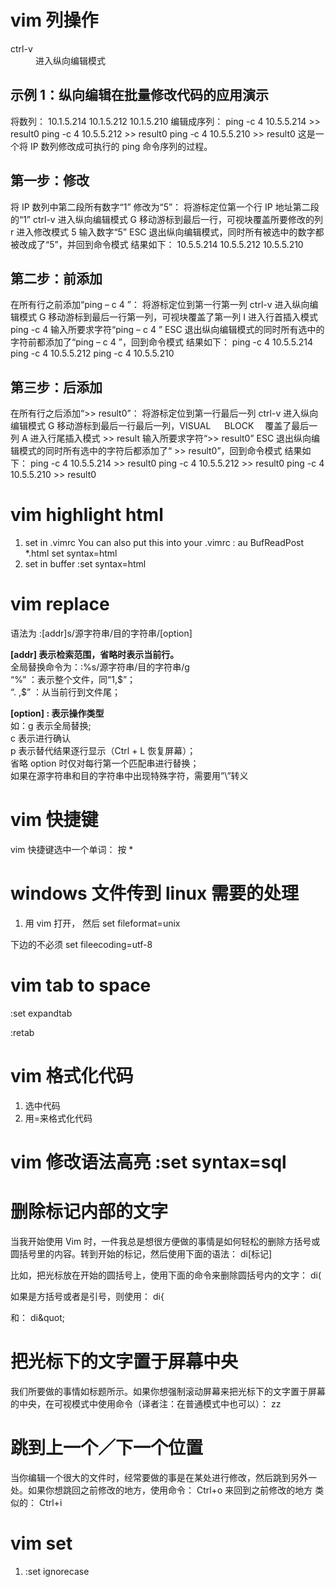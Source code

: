 * vim 列操作
  - ctrl-v :: 进入纵向编辑模式
  
** 示例 1：纵向编辑在批量修改代码的应用演示
     将数列：
      10.1.5.214 
      10.1.5.212 
      10.1.5.210
     编辑成序列：
      ping -c 4 10.5.5.214 >> result0 
      ping -c 4 10.5.5.212 >> result0 
      ping -c 4 10.5.5.210 >> result0
     这是一个将 IP 数列修改成可执行的 ping 命令序列的过程。
** 第一步：修改
     将 IP 数列中第二段所有数字“1” 修改为“5”：
     将游标定位第一个行 IP 地址第二段的“1”
     ctrl-v 进入纵向编辑模式
     G 移动游标到最后一行，可视块覆盖所要修改的列
     r 进入修改模式
     5 输入数字“5”
     ESC 退出纵向编辑模式，同时所有被选中的数字都被改成了“5”，并回到命令模式
     结果如下：
      10.5.5.214 
      10.5.5.212 
      10.5.5.210
** 第二步：前添加
     在所有行之前添加“ping – c 4 ”：
     将游标定位到第一行第一列
     ctrl-v 进入纵向编辑模式
     G 移动游标到最后一行第一列，可视块覆盖了第一列
     I 进入行首插入模式
     ping -c 4 输入所要求字符“ping – c 4 ”
     ESC 退出纵向编辑模式的同时所有选中的字符前都添加了“ping – c 4 ”，回到命令模式
     结果如下：
      ping -c 4 10.5.5.214 
      ping -c 4 10.5.5.212 
      ping -c 4 10.5.5.210
** 第三步：后添加
     在所有行之后添加“>> result0”：
     将游标定位到第一行最后一列
     ctrl-v 进入纵向编辑模式
     G 移动游标到最后一行最后一列，VISUAL 　 BLOCK 　覆盖了最后一列
     A 进入行尾插入模式
     >> result	输入所要求字符“>> result0”
     ESC 退出纵向编辑模式的同时所有选中的字符后都添加了“ >> result0”，回到命令模式
     结果如下：
      ping -c 4 10.5.5.214 >> result0 
      ping -c 4 10.5.5.212 >> result0 
      ping -c 4 10.5.5.210 >> result0
* vim highlight html
1. set in .vimrc
    You can also put this into your .vimrc :
    au BufReadPost *.html set syntax=html
2. set in buffer
   :set syntax=html
* vim replace
  语法为 :[addr]s/源字符串/目的字符串/[option]

  *[addr] 表示检索范围，省略时表示当前行。* \\
     全局替换命令为：:%s/源字符串/目的字符串/g  \\
      “%” ：表示整个文件，同“1,$”；  \\
      “. ,$” ：从当前行到文件尾；  

  *[option] : 表示操作类型*  \\
        如：g 表示全局替换;  \\
        c 表示进行确认  \\
        p 表示替代结果逐行显示（Ctrl + L 恢复屏幕）；  \\
        省略 option 时仅对每行第一个匹配串进行替换；                 \\
        如果在源字符串和目的字符串中出现特殊字符，需要用”\”转义
* vim 快捷键
vim 快捷键选中一个单词： 按 *
* windows 文件传到 linux 需要的处理
1. 用 vim 打开， 然后 set fileformat=unix

下边的不必须 set fileecoding=utf-8
* vim tab to space
:set expandtab

:retab
* vim 格式化代码
  1. 选中代码
  2. 用=来格式化代码
* vim 修改语法高亮 :set syntax=sql
* 删除标记内部的文字
  当我开始使用 Vim 时，一件我总是想很方便做的事情是如何轻松的删除方括号或圆括号里的内容。转到开始的标记，然后使用下面的语法：
  di[标记]

  比如，把光标放在开始的圆括号上，使用下面的命令来删除圆括号内的文字：
  di(

  如果是方括号或者是引号，则使用：
  di{

  和：
  di&quot;
* 把光标下的文字置于屏幕中央
  我们所要做的事情如标题所示。如果你想强制滚动屏幕来把光标下的文字置于屏幕的中央，在可视模式中使用命令（译者注：在普通模式中也可以）：
  zz
* 跳到上一个／下一个位置
  当你编辑一个很大的文件时，经常要做的事是在某处进行修改，然后跳到另外一处。如果你想跳回之前修改的地方，使用命令：
  Ctrl+o
  来回到之前修改的地方
  类似的：
  Ctrl+i
* vim set
1. :set ignorecase
